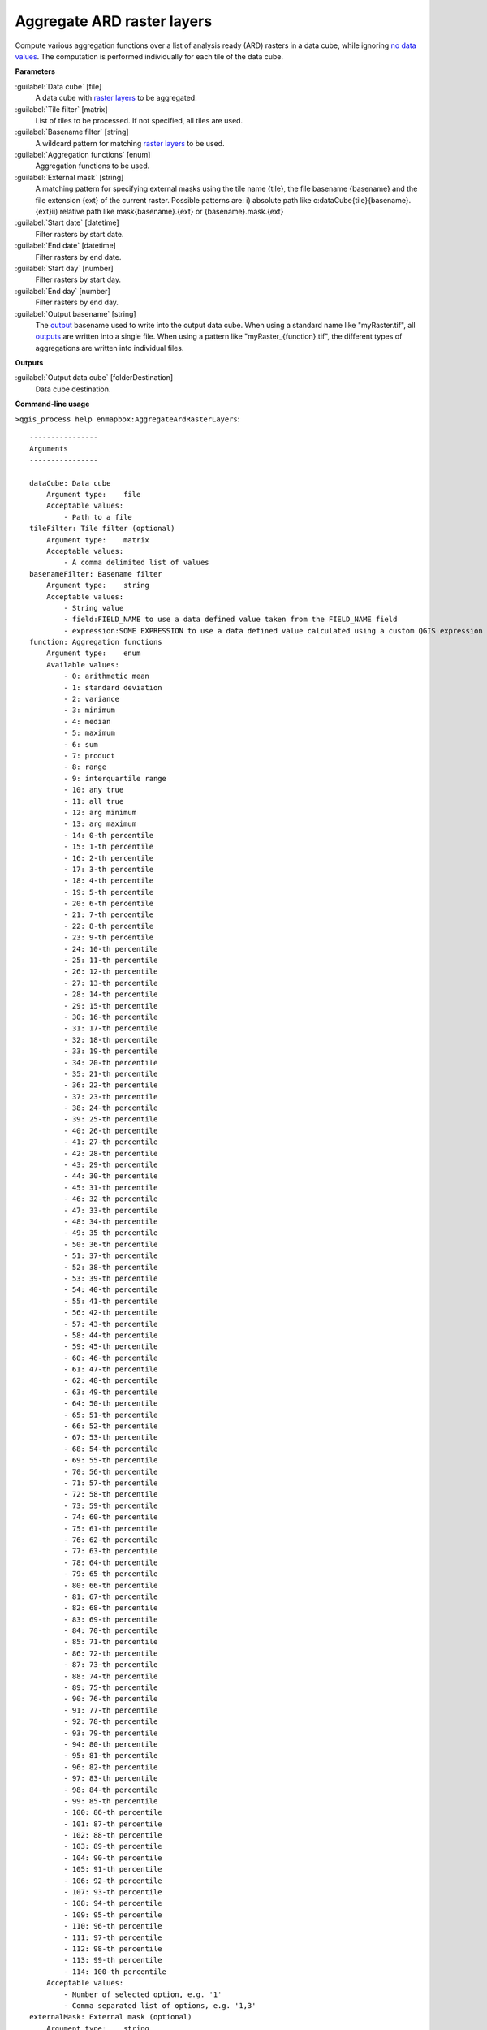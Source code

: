 
..
  ## AUTOGENERATED TITLE START

.. _alg-enmapbox-AggregateArdRasterLayers:

***************************
Aggregate ARD raster layers
***************************

..
  ## AUTOGENERATED TITLE END

..
  ## AUTOGENERATED DESCRIPTION START

Compute various aggregation functions over a list of analysis ready \(ARD\) rasters in a data cube, while ignoring `no data values <https://enmap-box.readthedocs.io/en/latest/general/glossary.html#term-no-data-value>`_.
The computation is performed individually for each tile of the data cube.

..
  ## AUTOGENERATED DESCRIPTION END

..
  ## AUTOGENERATED PARAMETERS START

**Parameters**

:guilabel:`Data cube` [file]
    A data cube with `raster layers <https://enmap-box.readthedocs.io/en/latest/general/glossary.html#term-raster-layer>`_ to be aggregated.

:guilabel:`Tile filter` [matrix]
    List of tiles to be processed. If not specified, all tiles are used.

:guilabel:`Basename filter` [string]
    A wildcard pattern for matching `raster layers <https://enmap-box.readthedocs.io/en/latest/general/glossary.html#term-raster-layer>`_ to be used.

:guilabel:`Aggregation functions` [enum]
    Aggregation functions to be used.

:guilabel:`External mask` [string]
    A matching pattern for specifying external masks using the tile name {tile}, the file basename {basename} and the file extension {ext} of the current raster. Possible patterns are:
    i\) absolute path like c:\dataCube\{tile}\{basename}.{ext}ii\) relative path like mask\{basename}.{ext} or {basename}.mask.{ext}

:guilabel:`Start date` [datetime]
    Filter rasters by start date.

:guilabel:`End date` [datetime]
    Filter rasters by end date.

:guilabel:`Start day` [number]
    Filter rasters by start day.

:guilabel:`End day` [number]
    Filter rasters by end day.

:guilabel:`Output basename` [string]
    The `output <https://enmap-box.readthedocs.io/en/latest/general/glossary.html#term-output>`_ basename used to write into the output data cube. When using a standard name like "myRaster.tif", all `outputs <https://enmap-box.readthedocs.io/en/latest/general/glossary.html#term-output>`_ are written into a single file. When using a pattern like "myRaster_{function}.tif", the different types of aggregations are written into individual files.

**Outputs**

:guilabel:`Output data cube` [folderDestination]
    Data cube destination.

..
  ## AUTOGENERATED PARAMETERS END

..
  ## AUTOGENERATED COMMAND USAGE START

**Command-line usage**

``>qgis_process help enmapbox:AggregateArdRasterLayers``::

    ----------------
    Arguments
    ----------------

    dataCube: Data cube
        Argument type:    file
        Acceptable values:
            - Path to a file
    tileFilter: Tile filter (optional)
        Argument type:    matrix
        Acceptable values:
            - A comma delimited list of values
    basenameFilter: Basename filter
        Argument type:    string
        Acceptable values:
            - String value
            - field:FIELD_NAME to use a data defined value taken from the FIELD_NAME field
            - expression:SOME EXPRESSION to use a data defined value calculated using a custom QGIS expression
    function: Aggregation functions
        Argument type:    enum
        Available values:
            - 0: arithmetic mean
            - 1: standard deviation
            - 2: variance
            - 3: minimum
            - 4: median
            - 5: maximum
            - 6: sum
            - 7: product
            - 8: range
            - 9: interquartile range
            - 10: any true
            - 11: all true
            - 12: arg minimum
            - 13: arg maximum
            - 14: 0-th percentile
            - 15: 1-th percentile
            - 16: 2-th percentile
            - 17: 3-th percentile
            - 18: 4-th percentile
            - 19: 5-th percentile
            - 20: 6-th percentile
            - 21: 7-th percentile
            - 22: 8-th percentile
            - 23: 9-th percentile
            - 24: 10-th percentile
            - 25: 11-th percentile
            - 26: 12-th percentile
            - 27: 13-th percentile
            - 28: 14-th percentile
            - 29: 15-th percentile
            - 30: 16-th percentile
            - 31: 17-th percentile
            - 32: 18-th percentile
            - 33: 19-th percentile
            - 34: 20-th percentile
            - 35: 21-th percentile
            - 36: 22-th percentile
            - 37: 23-th percentile
            - 38: 24-th percentile
            - 39: 25-th percentile
            - 40: 26-th percentile
            - 41: 27-th percentile
            - 42: 28-th percentile
            - 43: 29-th percentile
            - 44: 30-th percentile
            - 45: 31-th percentile
            - 46: 32-th percentile
            - 47: 33-th percentile
            - 48: 34-th percentile
            - 49: 35-th percentile
            - 50: 36-th percentile
            - 51: 37-th percentile
            - 52: 38-th percentile
            - 53: 39-th percentile
            - 54: 40-th percentile
            - 55: 41-th percentile
            - 56: 42-th percentile
            - 57: 43-th percentile
            - 58: 44-th percentile
            - 59: 45-th percentile
            - 60: 46-th percentile
            - 61: 47-th percentile
            - 62: 48-th percentile
            - 63: 49-th percentile
            - 64: 50-th percentile
            - 65: 51-th percentile
            - 66: 52-th percentile
            - 67: 53-th percentile
            - 68: 54-th percentile
            - 69: 55-th percentile
            - 70: 56-th percentile
            - 71: 57-th percentile
            - 72: 58-th percentile
            - 73: 59-th percentile
            - 74: 60-th percentile
            - 75: 61-th percentile
            - 76: 62-th percentile
            - 77: 63-th percentile
            - 78: 64-th percentile
            - 79: 65-th percentile
            - 80: 66-th percentile
            - 81: 67-th percentile
            - 82: 68-th percentile
            - 83: 69-th percentile
            - 84: 70-th percentile
            - 85: 71-th percentile
            - 86: 72-th percentile
            - 87: 73-th percentile
            - 88: 74-th percentile
            - 89: 75-th percentile
            - 90: 76-th percentile
            - 91: 77-th percentile
            - 92: 78-th percentile
            - 93: 79-th percentile
            - 94: 80-th percentile
            - 95: 81-th percentile
            - 96: 82-th percentile
            - 97: 83-th percentile
            - 98: 84-th percentile
            - 99: 85-th percentile
            - 100: 86-th percentile
            - 101: 87-th percentile
            - 102: 88-th percentile
            - 103: 89-th percentile
            - 104: 90-th percentile
            - 105: 91-th percentile
            - 106: 92-th percentile
            - 107: 93-th percentile
            - 108: 94-th percentile
            - 109: 95-th percentile
            - 110: 96-th percentile
            - 111: 97-th percentile
            - 112: 98-th percentile
            - 113: 99-th percentile
            - 114: 100-th percentile
        Acceptable values:
            - Number of selected option, e.g. '1'
            - Comma separated list of options, e.g. '1,3'
    externalMask: External mask (optional)
        Argument type:    string
        Acceptable values:
            - String value
            - field:FIELD_NAME to use a data defined value taken from the FIELD_NAME field
            - expression:SOME EXPRESSION to use a data defined value calculated using a custom QGIS expression
    startDate: Start date (optional)
        Argument type:    datetime
        Acceptable values:
            - A datetime value in ISO format
            - field:FIELD_NAME to use a data defined value taken from the FIELD_NAME field
            - expression:SOME EXPRESSION to use a data defined value calculated using a custom QGIS expression
    endDate: End date (optional)
        Argument type:    datetime
        Acceptable values:
            - A datetime value in ISO format
            - field:FIELD_NAME to use a data defined value taken from the FIELD_NAME field
            - expression:SOME EXPRESSION to use a data defined value calculated using a custom QGIS expression
    startDay: Start day (optional)
        Argument type:    number
        Acceptable values:
            - A numeric value
            - field:FIELD_NAME to use a data defined value taken from the FIELD_NAME field
            - expression:SOME EXPRESSION to use a data defined value calculated using a custom QGIS expression
    endDay: End day (optional)
        Argument type:    number
        Acceptable values:
            - A numeric value
            - field:FIELD_NAME to use a data defined value taken from the FIELD_NAME field
            - expression:SOME EXPRESSION to use a data defined value calculated using a custom QGIS expression
    outputBasename: Output basename
        Argument type:    string
        Acceptable values:
            - String value
            - field:FIELD_NAME to use a data defined value taken from the FIELD_NAME field
            - expression:SOME EXPRESSION to use a data defined value calculated using a custom QGIS expression
    outputDataCube: Output data cube
        Argument type:    folderDestination
        Acceptable values:
            - Path for an existing or new folder

    ----------------
    Outputs
    ----------------

    outputDataCube: <outputFolder>
        Output data cube

..
  ## AUTOGENERATED COMMAND USAGE END

